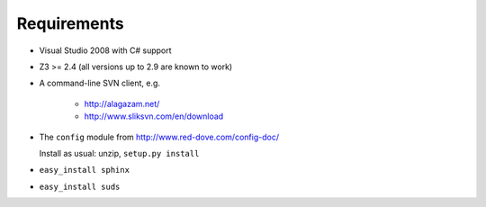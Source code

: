 .. _requirements:

Requirements
====================

- Visual Studio 2008 with C# support

- Z3 >= 2.4 (all versions up to 2.9 are known to work)

- A command-line SVN client, e.g.

		* http://alagazam.net/
		* http://www.sliksvn.com/en/download

- The ``config`` module from http://www.red-dove.com/config-doc/

  Install as usual: unzip, ``setup.py install``

- ``easy_install sphinx``

- ``easy_install suds``

